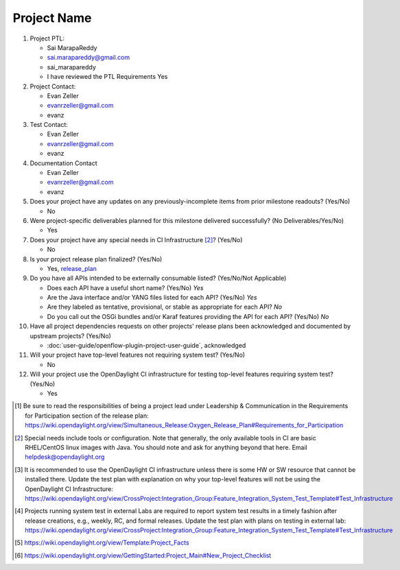 ============
Project Name
============

1. Project PTL:

   - Sai MarapaReddy
   - sai.marapareddy@gmail.com
   - sai_marapareddy
   - I have reviewed the PTL Requirements Yes

2. Project Contact:

   - Evan Zeller
   - evanrzeller@gmail.com
   - evanz

3. Test Contact:

   - Evan Zeller
   - evanrzeller@gmail.com
   - evanz

4. Documentation Contact

   - Evan Zeller
   - evanrzeller@gmail.com
   - evanz

5. Does your project have any updates on any previously-incomplete items from
   prior milestone readouts? (Yes/No)

   - No

6. Were project-specific deliverables planned for this milestone delivered
   successfully? (No Deliverables/Yes/No)

   - Yes

7. Does your project have any special needs in CI Infrastructure [2]_? (Yes/No)

   - No

8. Is your project release plan finalized?  (Yes/No)

   - Yes, release_plan_

9. Do you have all APIs intended to be externally consumable listed? (Yes/No/Not Applicable)

   - Does each API have a useful short name? (Yes/No) *Yes*
   - Are the Java interface and/or YANG files listed for each API? (Yes/No) *Yes*
   - Are they labeled as tentative, provisional, or stable as appropriate for
     each API? *No*
   - Do you call out the OSGi bundles and/or Karaf features providing the API
     for each API? (Yes/No) *No*

10. Have all project dependencies requests on other projects' release plans
    been acknowledged and documented by upstream projects?  (Yes/No)

    - :doc:`user-guide/openflow-plugin-project-user-guide`, acknowledged

11. Will your project have top-level features not requiring system test?
    (Yes/No)

    - No

12. Will your project use the OpenDaylight CI infrastructure for testing
    top-level features requiring system test? (Yes/No)

    - Yes

.. [1] Be sure to read the responsibilities of being a project lead under
       Leadership & Communication in the Requirements for Participation section
       of the release plan:
       https://wiki.opendaylight.org/view/Simultaneous_Release:Oxygen_Release_Plan#Requirements_for_Participation
.. [2] Special needs include tools or configuration.  Note that generally, the
       only available tools in CI are basic RHEL/CentOS linux images with Java.
       You should note and ask for anything beyond that here.  Email
       helpdesk@opendaylight.org
.. [3] It is recommended to use the OpenDaylight CI infrastructure unless there
       is some HW or SW resource that cannot be installed there.  Update the
       test plan with explanation on why your top-level features will not be
       using the OpenDaylight CI Infrastructure:
       https://wiki.opendaylight.org/view/CrossProject:Integration_Group:Feature_Integration_System_Test_Template#Test_Infrastructure
.. [4] Projects running system test in external Labs are required to report
       system test results in a timely fashion after release creations, e.g.,
       weekly, RC, and formal releases.  Update the test plan with plans on
       testing in external lab:
       https://wiki.opendaylight.org/view/CrossProject:Integration_Group:Feature_Integration_System_Test_Template#Test_Infrastructure
.. [5] https://wiki.opendaylight.org/view/Template:Project_Facts
.. [6] https://wiki.opendaylight.org/view/GettingStarted:Project_Main#New_Project_Checklist

.. _release_plan: https://wiki.opendaylight.org/view/L2_Switch:Oxygen_Release_Plan
